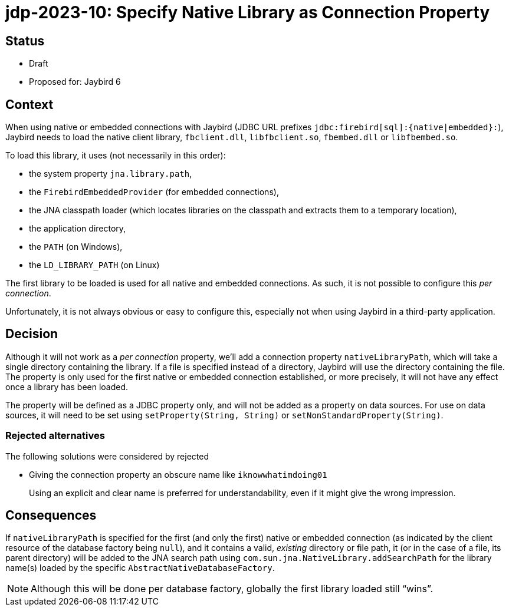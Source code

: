 = jdp-2023-10: Specify Native Library as Connection Property

== Status

* Draft
* Proposed for: Jaybird 6

== Context

When using native or embedded connections with Jaybird (JDBC URL prefixes `++jdbc:firebird[sql]:{native|embedded}:++`), Jaybird needs to load the native client library, `fbclient.dll`, `libfbclient.so`, `fbembed.dll` or `libfbembed.so`.

To load this library, it uses (not necessarily in this order):

* the system property `jna.library.path`,
* the `FirebirdEmbeddedProvider` (for embedded connections),
* the JNA classpath loader (which locates libraries on the classpath and extracts them to a temporary location),
* the application directory,
* the `PATH` (on Windows),
* the `LD_LIBRARY_PATH` (on Linux)

The first library to be loaded is used for all native and embedded connections.
As such, it is not possible to configure this _per connection_.

Unfortunately, it is not always obvious or easy to configure this, especially not when using Jaybird in a third-party application.

== Decision

Although it will not work as a _per connection_ property, we'll add a connection property `nativeLibraryPath`, which will take a single directory containing the library.
If a file is specified instead of a directory, Jaybird will use the directory containing the file.
The property is only used for the first native or embedded connection established, or more precisely, it will not have any effect once a library has been loaded.

The property will be defined as a JDBC property only, and will not be added as a property on data sources.
For use on data sources, it will need to be set using `setProperty(String, String)` or `setNonStandardProperty(String)`.

=== Rejected alternatives

The following solutions were considered by rejected

* Giving the connection property an obscure name like `iknowwhatimdoing01`
+
Using an explicit and clear name is preferred for understandability, even if it might give the wrong impression.

== Consequences

If `nativeLibraryPath` is specified for the first (and only the first) native or embedded connection (as indicated by the client resource of the database factory being `null`), and it contains a valid, _existing_ directory or file path, it (or in the case of a file, its parent directory) will be added to the JNA search path using `com.sun.jna.NativeLibrary.addSearchPath` for the library name(s) loaded by the specific `AbstractNativeDatabaseFactory`.

NOTE: Although this will be done per database factory, globally the first library loaded still "`wins`".

